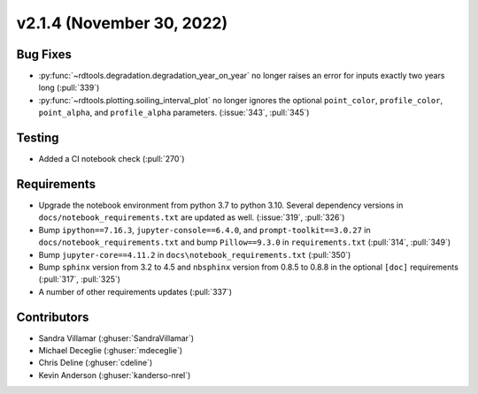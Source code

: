 **************************
v2.1.4 (November 30, 2022)
**************************

Bug Fixes
---------
* :py:func:`~rdtools.degradation.degradation_year_on_year` no longer raises
  an error for inputs exactly two years long (:pull:`339`)
* :py:func:`~rdtools.plotting.soiling_interval_plot` no longer ignores the optional
  ``point_color``, ``profile_color``, ``point_alpha``, and ``profile_alpha`` parameters.
  (:issue:`343`, :pull:`345`)

Testing
-------
* Added a CI notebook check (:pull:`270`)

Requirements
------------
* Upgrade the notebook environment from python 3.7 to python 3.10.
  Several dependency versions in ``docs/notebook_requirements.txt`` are
  updated as well. (:issue:`319`, :pull:`326`)
* Bump ``ipython==7.16.3``, ``jupyter-console==6.4.0``,
  and ``prompt-toolkit==3.0.27`` in ``docs/notebook_requirements.txt``
  and bump ``Pillow==9.3.0`` in ``requirements.txt`` (:pull:`314`, :pull:`349`)
* Bump ``jupyter-core==4.11.2`` in ``docs\notebook_requirements.txt`` (:pull:`350`)
* Bump ``sphinx`` version from 3.2 to 4.5 and ``nbsphinx`` version
  from 0.8.5 to 0.8.8 in the optional ``[doc]`` requirements (:pull:`317`, :pull:`325`)
* A number of other requirements updates (:pull:`337`)

Contributors
------------
* Sandra Villamar (:ghuser:`SandraVillamar`)
* Michael Deceglie (:ghuser:`mdeceglie`)
* Chris Deline (:ghuser:`cdeline`)
* Kevin Anderson (:ghuser:`kanderso-nrel`)
